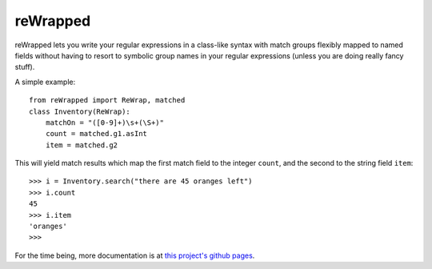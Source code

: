 reWrapped
=========

reWrapped lets you write your regular expressions in a class-like
syntax with match groups flexibly mapped to named fields without
having to resort to symbolic group names in your regular expressions
(unless you are doing really fancy stuff).

A simple example::

    from reWrapped import ReWrap, matched
    class Inventory(ReWrap):
        matchOn = "([0-9]+)\s+(\S+)"
        count = matched.g1.asInt
        item = matched.g2

This will yield match results which map the first match field
to the integer ``count``, and the second to the string field ``item``::

      >>> i = Inventory.search("there are 45 oranges left")
      >>> i.count
      45
      >>> i.item
      'oranges'
      >>> 

For the time being, more documentation is at
`this project's github pages <https://hansib.github.io/reWrapped/docsbuilds/html/index.html>`_.
